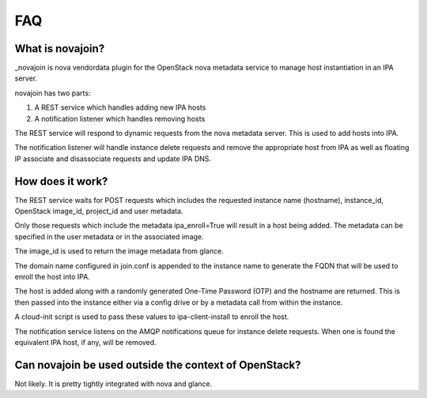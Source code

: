 FAQ
===
What is novajoin?
-----------------
_novajoin is nova vendordata plugin for the OpenStack nova metadata service
to manage host instantiation in an IPA server.

novajoin has two parts:

1. A REST service which handles adding new IPA hosts
2. A notification listener which handles removing hosts

The REST service will respond to dynamic requests from the nova metadata
server. This is used to add hosts into IPA.

The notification listener will handle instance delete requests and remove
the appropriate host from IPA as well as floating IP associate and
disassociate requests and update IPA DNS.

.. _novajoin: https://github.com/rcritten/novajoin

How does it work?
-----------------

The REST service waits for POST requests which includes the requested
instance name (hostname), instance_id, OpenStack image_id, project_id
and user metadata.

Only those requests which include the metadata ipa_enroll=True
will result in a host being added. The metadata can be specified in
the user metadata or in the associated image.

The image_id is used to return the image metadata from glance.

The domain name configured in join.conf is appended to the instance
name to generate the FQDN that will be used to enroll the host into
IPA.

The host is added along with a randomly generated One-Time Password (OTP)
and the hostname are returned. This is then passed into the instance either
via a config drive or by a metadata call from within the instance.

A cloud-init script is used to pass these values to ipa-client-install
to enroll the host.

The notification service listens on the AMQP notifications queue for
instance delete requests. When one is found the equivalent IPA host,
if any, will be removed.

Can novajoin be used outside the context of OpenStack?
----------------------------------------------------------------------------
Not likely. It is pretty tightly integrated with nova and glance.
